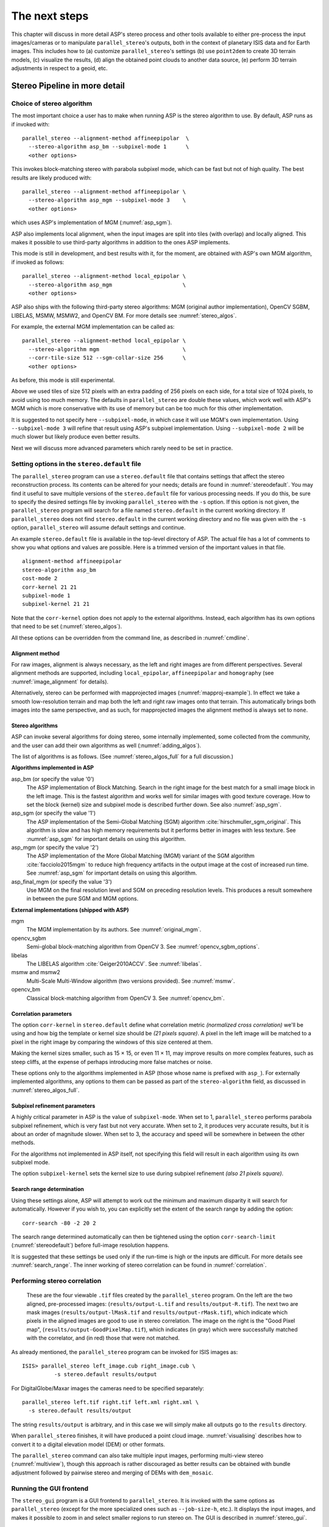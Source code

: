 .. _nextsteps:

The next steps
==============

This chapter will discuss in more detail ASP's stereo process and other
tools available to either pre-process the input images/cameras or to
manipulate ``parallel_stereo``'s outputs, both in the context of planetary ISIS
data and for Earth images. This includes how to (a) customize
``parallel_stereo``'s settings (b) use ``point2dem`` to create 3D terrain
models, (c) visualize the results, (d) align the obtained point clouds
to another data source, (e) perform 3D terrain adjustments in respect to
a geoid, etc.

.. _running-stereo:

Stereo Pipeline in more detail
------------------------------

Choice of stereo algorithm
~~~~~~~~~~~~~~~~~~~~~~~~~~

The most important choice a user has to make when running ASP is the 
stereo algorithm to use. By default, ASP runs as if invoked with::

   parallel_stereo --alignment-method affineepipolar  \
     --stereo-algorithm asp_bm --subpixel-mode 1      \
     <other options>
    
This invokes block-matching stereo with parabola subpixel mode, which
can be fast but not of high quality. The best results are likely
produced with::

   parallel_stereo --alignment-method affineepipolar \
     --stereo-algorithm asp_mgm --subpixel-mode 3    \
     <other options>

which uses ASP's implementation of MGM (:numref:`asp_sgm`). 

ASP also implements local alignment, when the input images are split
into tiles (with overlap) and locally aligned. This makes it possible
to use third-party algorithms in addition to the ones ASP implements. 

This mode is still in development, and best results with it, for the
moment, are obtained with ASP's own MGM algorithm, if invoked as
follows::

   parallel_stereo --alignment-method local_epipolar \
     --stereo-algorithm asp_mgm                      \
     <other options>

ASP also ships with the following third-party stereo algorithms:
MGM (original author implementation), OpenCV SGBM, LIBELAS, MSMW,
MSMW2, and OpenCV BM. For more details see :numref:`stereo_algos`.

For example, the external MGM implementation can be called as::

   parallel_stereo --alignment-method local_epipolar \
     --stereo-algorithm mgm                          \
     --corr-tile-size 512 --sgm-collar-size 256      \ 
     <other options>

As before, this mode is still experimental. 
    
Above we used tiles of size 512 pixels with an extra padding of 256
pixels on each side, for a total size of 1024 pixels, to avoid using
too much memory. The defaults in ``parallel_stereo`` are double these
values, which work well with ASP's MGM which is more conservative with
its use of memory but can be too much for this other implementation.

It is suggested to not specify here ``--subpixel-mode``, in which case
it will use MGM's own implementation. Using ``--subpixel-mode 3`` will
refine that result using ASP's subpixel implementation. Using
``--subpixel-mode 2`` will be much slower but likely produce even
better results.

Next we will discuss more advanced parameters which rarely need to be
set in practice.

.. _settingoptionsinstereodefault:

Setting options in the ``stereo.default`` file
~~~~~~~~~~~~~~~~~~~~~~~~~~~~~~~~~~~~~~~~~~~~~~

The ``parallel_stereo`` program can use a ``stereo.default`` file that
contains settings that affect the stereo reconstruction process.  Its
contents can be altered for your needs; details are found in
:numref:`stereodefault`. You may find it useful to save multiple
versions of the ``stereo.default`` file for various processing
needs. If you do this, be sure to specify the desired settings file by
invoking ``parallel_stereo`` with the ``-s`` option. If this option is
not given, the ``parallel_stereo`` program will search for a file
named ``stereo.default`` in the current working directory. If
``parallel_stereo`` does not find ``stereo.default`` in the current
working directory and no file was given with the ``-s`` option,
``parallel_stereo`` will assume default settings and continue.

An example ``stereo.default`` file is available in the top-level
directory of ASP. The actual file has a lot of comments to show you
what options and values are possible. Here is a trimmed version of the
important values in that file.

::

    alignment-method affineepipolar
    stereo-algorithm asp_bm 
    cost-mode 2
    corr-kernel 21 21
    subpixel-mode 1
    subpixel-kernel 21 21

Note that the ``corr-kernel`` option does not apply to the external
algorithms.  Instead, each algorithm has its own options that need to
be set (:numref:`stereo_algos`).

All these options can be overridden from the command line, as described
in :numref:`cmdline`.

Alignment method
^^^^^^^^^^^^^^^^

For raw images, alignment is always necessary, as the left and right
images are from different perspectives.  Several alignment methods are
supported, including ``local_epipolar``, ``affineepipolar`` and
``homography`` (see :numref:`image_alignment` for details).

Alternatively, stereo can be performed with mapprojected images
(:numref:`mapproj-example`). In effect we take a smooth
low-resolution terrain and map both the left and right raw images onto
that terrain. This automatically brings both images into the same
perspective, and as such, for mapprojected images the alignment method
is always set to ``none``.

.. _stereo_algos:

Stereo algorithms
^^^^^^^^^^^^^^^^^

ASP can invoke several algorithms for doing stereo, some internally
implemented, some collected from the community, and the user can add
their own algorithms as well (:numref:`adding_algos`).

The list of algorithms is as follows. (See :numref:`stereo_algos_full`
for a full discussion.) 

**Algorithms implemented in ASP**

asp_bm (or specify the value '0')
   The ASP implementation of Block Matching. Search in the
   right image for the best match for a small image block in the
   left image. This is the fastest algorithm and works well for
   similar images with good texture coverage. How to set the block
   (kernel) size and subpixel mode is described further down.
   See also :numref:`asp_sgm`.

asp_sgm (or specify the value '1')
   The ASP implementation of the Semi-Global Matching (SGM)
   algorithm :cite:`hirschmuller_sgm_original`. This algorithm is
   slow and has high memory requirements but it performs better in
   images with less texture. See :numref:`asp_sgm` for important
   details on using this algorithm.

asp_mgm (or specify the value '2')
   The ASP implementation of the More Global Matching (MGM)
   variant of the SGM algorithm :cite:`facciolo2015mgm` to reduce
   high frequency artifacts in the output image at the cost of
   increased run time. See :numref:`asp_sgm` for important details on
   using this algorithm.

asp_final_mgm (or specify the value '3')
   Use MGM on the final resolution level and SGM on preceding
   resolution levels. This produces a result somewhere in between
   the pure SGM and MGM options.

**External implementations (shipped with ASP)**

mgm
   The MGM implementation by its authors. See :numref:`original_mgm`.

opencv_sgbm
   Semi-global block-matching algorithm from OpenCV 3. See
   :numref:`opencv_sgbm_options`.

libelas
   The LIBELAS algorithm :cite:`Geiger2010ACCV`. See
   :numref:`libelas`.

msmw and msmw2
   Multi-Scale Multi-Window algorithm (two versions provided). See
   :numref:`msmw`.

opencv_bm
   Classical block-matching algorithm from OpenCV 3. See
   :numref:`opencv_bm`.

Correlation parameters
^^^^^^^^^^^^^^^^^^^^^^

The option ``corr-kernel`` in ``stereo.default`` define what
correlation metric *(normalized cross correlation)* we'll be using and
how big the template or kernel size should be *(21 pixels square)*. A
pixel in the left image will be matched to a pixel in the right image
by comparing the windows of this size centered at them.

Making the kernel sizes smaller, such as 15 |times| 15, or even
11 |times| 11, may improve results on more complex features, such as steep
cliffs, at the expense of perhaps introducing more false matches or
noise.

These options only to the algorithms implemented in ASP (those whose
name is prefixed with ``asp_``). For externally implemented
algorithms, any options to them can be passed as part of the
``stereo-algorithm`` field, as discussed in
:numref:`stereo_algos_full`.

Subpixel refinement parameters
^^^^^^^^^^^^^^^^^^^^^^^^^^^^^^

A highly critical parameter in ASP is the value of
``subpixel-mode``. When set to 1, ``parallel_stereo`` performs
parabola subpixel refinement, which is very fast but not very
accurate. When set to 2, it produces very accurate results, but it is
about an order of magnitude slower. When set to 3, the accuracy and
speed will be somewhere in between the other methods.

For the algorithms not implemented in ASP itself, not specifying this
field will result in each algorithm using its own subpixel mode.

The option ``subpixel-kernel`` sets the kernel size to use during
subpixel refinement *(also 21 pixels square)*.

.. _search_range2:

Search range determination
^^^^^^^^^^^^^^^^^^^^^^^^^^

Using these settings alone, ASP will attempt to work out the minimum and
maximum disparity it will search for automatically. However if you wish
to, you can explicitly set the extent of the search range by adding the
option::

    corr-search -80 -2 20 2

The search range determined automatically can then be tightened using
the option ``corr-search-limit`` (:numref:`stereodefault`) before
full-image resolution happens.

It is suggested that these settings be used only if the run-time is
high or the inputs are difficult. For more details see
:numref:`search_range`. The inner working of stereo correlation can be
found in :numref:`correlation`.

.. _perform-stereo:

Performing stereo correlation
~~~~~~~~~~~~~~~~~~~~~~~~~~~~~

.. figure:: images/p19-stereo-output_400px.png
   :name: p19-stereo-output
   :alt:  Outputs of the ``parallel_stereo`` program.

   These are the four viewable ``.tif`` files
   created by the ``parallel_stereo`` program. On the left are the two aligned,
   pre-processed images: (``results/output-L.tif`` and
   ``results/output-R.tif``). The next two are mask images
   (``results/output-lMask.tif`` and ``results/output-rMask.tif``),
   which indicate which pixels in the aligned images are good to use in
   stereo correlation. The image on the right is the "Good Pixel map",
   (``results/output-GoodPixelMap.tif``), which indicates (in gray)
   which were successfully matched with the correlator, and (in red)
   those that were not matched.

As already mentioned, the ``parallel_stereo`` program can be invoked for ISIS
images as::

     ISIS> parallel_stereo left_image.cub right_image.cub \
               -s stereo.default results/output

For DigitalGlobe/Maxar images the cameras need to be specified separately:

::

    parallel_stereo left.tif right.tif left.xml right.xml \
      -s stereo.default results/output

The string ``results/output`` is arbitrary, and in this case we will
simply make all outputs go to the ``results`` directory.

When ``parallel_stereo`` finishes, it will have produced a point cloud image.
:numref:`visualising` describes how to convert it to a digital
elevation model (DEM) or other formats.

The ``parallel_stereo`` command can also take multiple input images,
performing multi-view stereo (:numref:`multiview`), though this
approach is rather discouraged as better results can be obtained with
bundle adjustment followed by pairwise stereo and merging of DEMs with
``dem_mosaic``.

Running the GUI frontend
~~~~~~~~~~~~~~~~~~~~~~~~

The ``stereo_gui`` program is a GUI frontend to
``parallel_stereo``. It is invoked with the same options as
``parallel_stereo`` (except for the more specialized ones such as
``--job-size-h``, etc.). It displays the input images, and makes it
possible to zoom in and select smaller regions to run stereo on. The
GUI is described in :numref:`stereo_gui`.

.. _cmdline:

Specifying settings on the command line
~~~~~~~~~~~~~~~~~~~~~~~~~~~~~~~~~~~~~~~

All the settings given via the ``stereo.default`` file can be
over-ridden from the command line. Just add a double hyphen (``--``) in
front the option's name and then fill out the option just as you would
in the configuration file. For options in the ``stereo.default`` file
that take multiple numbers, they must be separated by spaces (like
``corr-kernel 25 25``) on the command line. Here is an example in
which we override the search range and subpixel mode from the command
line.

::

     ISIS> parallel_stereo E0201461.map.cub M0100115.map.cub \
               -s stereo.map --corr-search -70 -4 40 4       \
               --subpixel-mode 0 results/output

Stereo on multiple machines
~~~~~~~~~~~~~~~~~~~~~~~~~~~

If the input images are really large it may desirable to distribute
the work over several computing nodes. For that the ``--nodes-list``
option of ``parallel_stereo`` can be used. See
:numref:`parallel_stereo`.

.. _mapproj-example:

Running stereo with mapprojected images
~~~~~~~~~~~~~~~~~~~~~~~~~~~~~~~~~~~~~~~~

The way stereo correlation works is by matching a neighborhood of each
pixel in the left image to a similar neighborhood in the right image.
This matching process can fail or become unreliable if the two images
are too different, which can happen for example if the perspectives of
the two cameras are very different or the underlying terrain has steep
portions. This will result in ASP producing terrains with noise or
missing data.

ASP can mitigate this by *mapprojecting* the left and right images onto
some pre-existing low-resolution smooth terrain model without holes, and
using the output images to do stereo. In effect, this makes the images
much more similar and more likely for stereo correlation to succeed.

In this mode, ASP does not create a terrain model from scratch, but
rather uses an existing terrain model as an initial guess, and improves
on it.

For Earth, an existing terrain model can be, for example, NASA SRTM,
GMTED2010, USGS's NED data, or NGA's DTED data. There exist
pre-made terrain models for other planets as well, for example the
Moon LRO LOLA global DEM and the Mars MGS MOLA DEM.

Alternatively, a low-resolution smooth DEM can be obtained by running
ASP itself as described in previous sections. In such a run, subpixel
mode may be set to parabola (``subpixel-mode 1``) for speed. To make it
sufficiently coarse and smooth, the resolution can be set to about 40
times coarser than either the default ``point2dem`` resolution or the
resolution of the input images. If the resulting DEM turns out to be
noisy or have holes, one could change in ``point2dem`` the search radius
factor, use hole-filling, invoke more aggressive outlier removal, and
erode pixels at the boundary (those tend to be less reliable).
Alternatively, holes can be filled with ``dem_mosaic``.

The tool used for mapprojecting the images is called ``mapproject``
(:numref:`mapproject`). It is very important to specify correctly
the output resolution (the ``--tr`` option for ``mapproject``) when
creating mapprojected images. For example, if the input images are
about 1 meter/pixel, the same number should be used in ``mapproject``
(if the desired projection is in degrees, this value should be
converted to degrees). If the output resolution is not correct,
there will be artifacts in the stereo results.

Some experimentation on a small area may be necessary to obtain the best
results. Once images are mapprojected, they can be cropped to a small
shared region using ``gdal_translate -projwin`` and then stereo with
these clips can be invoked.

Example for ISIS images
^^^^^^^^^^^^^^^^^^^^^^^

.. figure:: images/stereo_mapproj_400px.png
   :name: mapproj-example-fig
   :alt: DEMs from camera geometry images and from mapprojected images.

   A DEM obtained using plain stereo (left) and stereo with
   mapprojected images (right). Their quality will be comparable for
   relatively flat terrain and the second will be much better for rugged
   terrain. The right image has some artifacts, but those are limited to
   areas close to the boundary. Things can be further improved with
   the ``asp_mgm`` algorithm (:numref:`running-stereo`).

This example illustrates how to run stereo with mapprojected images
for ISIS data. For an alternative approach using ``cam2map``, see
:numref:`mapproj_with_cam2map`.

We start with LRO NAC Lunar images M1121224102LE
and M1121209902LE from ASU's LRO NAC web site (https://wms.lroc.asu.edu/lroc/search), fetching them as::

    wget http://pds.lroc.asu.edu/data/LRO-L-LROC-2-EDR-V1.0/LROLRC_0015/DATA/ESM/2013111/NAC/M1121224102LE.IMG
    wget http://pds.lroc.asu.edu/data/LRO-L-LROC-2-EDR-V1.0/LROLRC_0015/DATA/ESM/2013111/NAC/M1121209902LE.IMG

We convert them to ISIS cubes using the ISIS program ``lronac2isis``,
then we use the ISIS tools ``spiceinit``, ``lronaccal``, and
``lrnonacecho`` to update the SPICE kernels and to do radiometric and
echo correction. This process is described in
:numref:`lro_nac_no_stitch`.  We name the two obtained .cub files
``left.cub`` and ``right.cub``.

Here we decided to run ASP to create the low-resolution DEM needed for
mapprojection, rather than get them from an external source. For speed,
we process just a small portion of the images::

     parallel_stereo left.cub right.cub            \
       --left-image-crop-win 1984 11602 4000 5000  \
       --right-image-crop-win 3111 11027 4000 5000 \
       --job-size-w 1024 --job-size-h 1024         \
       --subpixel-mode 1                           \
       run_nomap/run

(the crop windows can be determined using ``stereo_gui``). The input
images have resolution of about 1 meter, or :math:`3.3 \times 10^{-5}` 
degrees on the Moon. We create the low-resolution DEM using a
resolution 40 times as coarse, so we use a grid size of 0.0013
degrees (we use degrees since the default ``point2dem`` projection
invoked here is ``longlat``).

::

     point2dem --search-radius-factor 5 --tr 0.0013 run_nomap/run-PC.tif 

As mentioned earlier, some tweaks to the parameters used by
``point2dem`` may be necessary for this low-resolution DEM to be smooth
enough and with no holes.

Note that we used ``--search-radius-factor 5`` to expand the DEM a
bit, to counteract future erosion at image boundary in stereo due to
the correlation kernel size. This is optional.

If this terrain is close to the poles, say within 25 degrees of
latitude, it is advised to use a stereographic projection, centered
either at the nearest pole, or close to the center of the current DEM.
Its center's longitude and latitude can be found with
``gdalinfo -stats``, which can then be passed to ``point2dem`` such as::

     point2dem --stereographic --proj-lon <lon_ctr> --proj-lat <lat_ctr> ...

By calling ``gdalinfo -proj4``, the PROJ.4 string of the obtained DEM
can be found, which can be used in mapprojection later, and with the
resolution switched to meters from degrees (see :numref:`dg-mapproj`
for more details).

Next, we mapproject the images onto this DEM, using the original
resolution of :math:`3.3 \times 10^{-5}` degrees::

     mapproject --tr 0.000033 run_nomap/run-DEM.tif           \
       left.cub left_proj.tif                                 \
       --t_projwin 3.6175120 25.5669989 3.6653695 25.4952127
     mapproject --tr 0.000033 run_nomap/run-DEM.tif           \
       right.cub right_proj.tif                               \
       --t_projwin 3.6175120 25.5669989 3.6653695 25.4952127

Notice that we restricted the area of computation using ``--t_projwin``
to again make the process faster.

Next, we do stereo with these mapprojected images::

     parallel_stereo --job-size-w 1024 --job-size-h 1024 \
       --subpixel-mode 3                                 \
       left_proj.tif right_proj.tif left.cub right.cub   \
       run_map/run run_nomap/run-DEM.tif

Notice that even though we use mapprojected images, we still specified
the original images as the third and fourth arguments. That because we
need the camera information from those files. The fifth argument is the
output prefix, while the sixth is the low-resolution DEM we used for
mapprojection. We have used here ``--subpixel-mode 3`` as this will be
the final point cloud and we want the increased accuracy.

Lastly, we create a DEM at 1 meter resolution::

     point2dem --nodata-value -32768 --tr 0.000033 run_map/run-PC.tif

Note here that we could have used a coarser resolution for the final
DEM, such as 4 meters/pixel, since we won't see detail at the level of 1
meter in this DEM, as the stereo process is lossy. This is explained in
more detail in :numref:`post-spacing`.

In :numref:`mapproj-example` we show the effect of using
mapprojected images on accuracy of the final DEM.

It is important to note that we could have mapprojected the images
using the ISIS tool ``cam2map``, as described in
:numref:`mapproj_with_cam2map`.  The current approach could be preferable
since it allows us to choose the DEM to mapproject onto, and it is
much faster, since ASP's ``mapproject`` uses multiple processes, while
``cam2map`` is restricted to one process and one thread.

.. _dg-mapproj:

Example for DigitalGlobe/Maxar images
^^^^^^^^^^^^^^^^^^^^^^^^^^^^^^^^^^^^^

In this section we will describe how to run stereo with mapprojected
images for DigitalGlobe/Maxar cameras for Earth. The same process can be used
with very minor modifications for any satellite images that use the
the RPC camera model. All that is needed is to replace the stereo
session when invoking ``parallel_stereo`` below with ``rpcmaprpc`` from
``dgmaprpc``.

Unlike the previous section, here we will use an external DEM to
mapproject onto, rather than creating our own. We will use a variant of
NASA SRTM data with no holes. Other choices have been mentioned earlier.

It is important to note that ASP expects the input low-resolution DEM to
be in reference to a datum ellipsoid, such as WGS84 or NAD83. If the DEM
is in respect to either the EGM96 or NAVD88 geoids, the ASP tool
``dem_geoid`` can be used to convert the DEM to WGS84 or NAD83 (:numref:`dem_geoid`).
(The same tool can be used to convert back
the final output ASP DEM to be in reference to a geoid, if desired.)

Not applying this conversion might not properly negate the parallax seen
between the two images, though it will not corrupt the triangulation
results. In other words, sometimes one may be able to ignore the
vertical datums on the input but we do not recommend doing that. Also,
you should note that the geoheader attached to those types of files
usually does not describe the vertical datum they used. That can only be
understood by careful reading of your provider's documents.

In this example we use as an input low-resolution DEM the file
``srtm_53_07.tif``, a 90 meter resolution tile from the CGIAR-CSI
modification of the original NASA SRTM product
:cite:`cgiar:srtm90m`. The NASA SRTM square for this example
spot in India is N26E080.

Below are the commands for mapprojecting the input and then running
through stereo. You can use any projection you like as long as it
preserves detail in the images. Note that the last parameter in the
stereo call is the input low-resolution DEM. The dataset is the same as
the one used in :numref:`rawdg`.

For best quality results, the resolution used for mapprojection should
be very similar to the documented ground sample distance (GSD) for your
camera.

.. figure:: images/examples/dg/Mapped.png
   :name: fig:dg-map-example
   :figwidth: 100%

   Example colorized height map and ortho image output.

Commands
^^^^^^^^

::

       mapproject -t rpc --t_srs "+proj=eqc +units=m +datum=WGS84" \
         --tr 0.5 srtm_53_07.tif                            \
         12FEB12053305-P1BS_R2C1-052783824050_01_P001.TIF   \
         12FEB12053305-P1BS_R2C1-052783824050_01_P001.XML   \
         left_mapped.tif
       mapproject -t rpc --t_srs "+proj=eqc +units=m +datum=WGS84" \
         --tr 0.5 srtm_53_07.tif                            \
         12FEB12053341-P1BS_R2C1-052783824050_01_P001.TIF   \
         12FEB12053341-P1BS_R2C1-052783824050_01_P001.XML   \
         right_mapped.tif
       parallel_stereo -t dgmaprpc --subpixel-mode 1           \
              --alignment-method none                          \
              left_mapped.tif right_mapped.tif                 \
              12FEB12053305-P1BS_R2C1-052783824050_01_P001.XML \
              12FEB12053341-P1BS_R2C1-052783824050_01_P001.XML \
              dg/dg srtm_53_07.tif

If the ``--t_srs`` option is not specified, it will be read from the
low-resolution input DEM.

The complete list of options for ``mapproject`` is described in
:numref:`mapproject`.

In the ``parallel_stereo`` command, we have used ``subpixel-mode 1`` which is
less accurate but reasonably fast. We have also used
``alignment-method none``, since the images are mapprojected onto the
same terrain with the same resolution, thus no additional alignment is
necessary. More details about how to set these and other ``parallel_stereo``
parameters can be found in :numref:`settingoptionsinstereodefault`.

It is important to note here that any DigitalGlobe/Maxar camera file has two
models in it, the exact linescan model (which we name ``DG``), and its
``RPC`` approximation. Above, we have used the approximate RPC model for
mapprojection, since mapprojection is just a pre-processing step to
make the images more similar to each other, this step will be undone
during stereo triangulation, and hence using the RPC model is good
enough, while being much faster than the exact ``DG`` model. At the
stereo stage, we see above that we invoked the ``dgmaprpc`` session,
which suggests that we have used the RPC model during mapprojection,
but we would like to use the accurate DG model when performing actual
triangulation from the cameras to the ground.

RPC and Pinhole camera models
^^^^^^^^^^^^^^^^^^^^^^^^^^^^^

mapprojected images can also be used with RPC and Pinhole camera
models. The ``mapproject`` command needs to be invoked with ``-t rpc``
and ``-t pinhole`` respectively. As earlier, when invoking ``parallel_stereo``
the the first two arguments should be the mapprojected images, followed
by the camera models, output prefix, and the name of the DEM used for
mapprojection. The session name passed to ``parallel_stereo`` should be
``rpcmaprpc`` and ``pinholemappinhole`` respectively.

.. _multiview:

Multi-view stereo
~~~~~~~~~~~~~~~~~

ASP supports multi-view stereo at the triangulation stage. This mode is
somewhat experimental, and not used widely. We have obtained higher
quality results by doing pairwise stereo and merging the results, as
described later on in this section.

In the multiview scenario, the first image is set as reference,
disparities are computed from it to all the other images, and then joint
triangulation is performed :cite:`slabaugh2001optimal`. A
single point cloud is generated with one 3D point for each pixel in the
first image. The inputs to multi-view stereo and its output point cloud
are handled in the same way as for two-view stereo (e.g., inputs can be
mapprojected, the output can be converted to a DEM, etc.).

It is suggested that images be bundle-adjusted (:numref:`baasp`)
before running multi-view stereo.

Example (for ISIS with three images)::

     parallel_stereo file1.cub file2.cub file3.cub results/run

Example (for DigitalGlobe/Maxar data with three mapprojected images)::

     parallel_stereo file1.tif file2.tif file3.tif \
       file1.xml file2.xml file3.xml               \
       results/run input-DEM.tif

For a sequence of images, multi-view stereo can be run several times
with each image as a reference, and the obtained point clouds combined
into a single DEM using ``point2dem`` (:numref:`point2dem`).

The ray intersection error, the fourth band in the point cloud file, is
computed as twice the mean of distances from the optimally computed
intersection point to the individual rays. For two rays, this agrees
with the intersection error for two-view stereo which is defined as the
minimal distance between rays. For multi-view stereo this error is much
less amenable to interpretation than for two-view stereo, since the
number of valid rays corresponding to a given feature can vary across
the image, which results in discontinuities in the intersection error.

Other ways of combining multiple images
^^^^^^^^^^^^^^^^^^^^^^^^^^^^^^^^^^^^^^^

As an alternative to multi-view stereo, point clouds can be generated
from multiple stereo pairs, and then a single DEM can be created with
``point2dem`` (:numref:`builddem`). Or, multiple DEMs can be
created, then combined into a single DEM with ``dem_mosaic``
(:numref:`dem_mosaic`).

In both of these approaches, the point clouds could be registered to a
trusted dataset using ``pc_align`` before creating a combined terrain
model (:numref:`pc-align-example`).

The advantage of creating separate DEMs and then merging them (after
alignment) with ``dem_mosaic``, compared to multiview triangulation, is
that this approach will not create visible seams, while likely it will
still increase the accuracy compared to the individual input DEMs.

Diagnosing problems
~~~~~~~~~~~~~~~~~~~

Once invoked, ``parallel_stereo`` proceeds through several stages that are
detailed in :numref:`entrypoints`. Intermediate and final output
files are generated as it goes. See :numref:`outputfiles`, page for
a comprehensive listing. Many of these files are useful for diagnosing
and debugging problems.  For example, as :numref:`p19-stereo-output`
shows, a quick look at some of the TIFF files in the ``results/``
directory provides some insight into the process.

Perhaps the most accessible file for assessing the quality of your
results is the good pixel image (``results/output-GoodPixelMap.tif``).
If this file shows mostly good, gray pixels in the overlap area
(the area that is white in both the ``results/output-lMask.tif``
and ``results/output-rMask.tif`` files), then your results are just
fine. If the good pixel image shows lots of failed data, signified
by red pixels in the overlap area, then you need to go back and
tune your ``stereo.default`` file until your results improve. This
might be a good time to make a copy of ``stereo.default`` as you
tune the parameters to improve the results.

.. _p19-disparity:

.. figure:: images/p19-disparity_400px.png
   :alt: Disparity images produced using the ``disparitydebug`` tool.

   Disparity images produced using the
   ``disparitydebug`` tool. The two images on the left are the
   ``results/output-D-H.tif`` and ``results/output-D-V.tif`` files,
   which are normalized horizontal and vertical disparity components
   produced by the disparity map initialization phase. The two images on
   the right are ``results/output-F-H.tif`` and
   ``results/output-F-V.tif``, which are the final filtered,
   sub-pixel-refined disparity maps that are fed into the Triangulation
   phase to build the point cloud image. Since these MOC images were
   acquired by rolling the spacecraft across-track, most of the
   disparity that represents topography is present in the horizontal
   disparity map. The vertical disparity map shows disparity due to
   "wash-boarding", which is not due to topography but because of spacecraft
   movement. Note however that the horizontal and vertical disparity
   images are normalized independently. Although both have the same
   range of gray values from white to black, they represent
   significantly different absolute ranges of disparity.

Whenever ``parallel_stereo``, ``point2dem``, and other executables are run, they
create log files in given tool's results directory, containing a copy of
the configuration file, the command that was run, your system settings,
and tool's console output. This will help track what was performed so
that others in the future can recreate your work.

Another handy debugging tool is the ``disparitydebug`` program, which
allows you to generate viewable versions of the intermediate results
from the stereo correlation algorithm. ``disparitydebug`` converts
information in the disparity image files into two TIFF images that
contain horizontal and vertical components of the disparity (i.e.
matching offsets for each pixel in the horizontal and vertical
directions). There are actually three flavors of disparity map: the
``-D.tif``, the ``-RD.tif``, and ``-F.tif``. You can run
``disparitydebug`` on any of them. Each shows the disparity map at the
different stages of processing.

::

    disparitydebug results/output-F.tif

If the output H and V files from ``disparitydebug`` look good, then the
point cloud image is most likely ready for post-processing. You can
proceed to make a mesh or a DEM by processing ``results/output-PC.tif``
using the ``point2mesh`` or ``point2dem`` tools, respectively.

:numref:`p19-disparity` shows the outputs of ``disparitydebug``.

If the input images are mapprojected (georeferenced) and the alignment
method is ``none``, all images output by stereo are georeferenced as
well, such as GoodPixelMap, D_sub, disparity, etc. As such, all these
data can be overlayed in ``stereo_gui``. ``disparitydebug`` also
preserves any georeference.

.. _longrun:

Dealing with long run-times
~~~~~~~~~~~~~~~~~~~~~~~~~~~

If ``stereo_corr`` takes unreasonably long, it may have encountered a
portion of the image where, due to noise (such as clouds, shadows, etc.)
the determined search range is much larger than what it should be. 

With the default block-matching algorithm, ``--stereo-algorithm
asp_bm``, the option ``--corr-timeout integer`` can be used to limit
how long each 1024 |times| 1024 pixel tile can take. A good value here
could be 300 (seconds) or more if your terrain is expected to have
large height variations.

If using the ``asp_sgm`` or ``asp_mgm`` algorithms, one can use a lower
value for ``--corr-memory-limit-mb`` (:numref:`asp_sgm`).  One may
also tighten ``--outlier-removal-params`` (:numref:`stereodefault`),
or mapproject the images (:numref:`mapproj-example`). A smaller manual
search range can also be specified (:numref:`search_range2`).

If a run failed partially during correlation, it can be resumed with
the ``parallel_stereo`` option ``--resume-at-corr``
(:numref:`parallel_stereo`). A ran can be started at the triangulation
stage after making changes to the cameras while reusing a previous run
with the option ``--prev-run-prefix``.

On Linux, the ``parallel_stereo`` program writes in each output tile
location a file of the form::

    <tile prefix>-<program name>-resource-usage.txt

having the elapsed time and memory usage, as output by ``/usr/bin/time``.
This can guide tuning of parameters to reduce resource usage.

.. _visualising:

Visualizing and manipulating the results
----------------------------------------

When ``parallel_stereo`` finishes, it will have produced a point cloud
image. At this point, many kinds of data products can be built from
the ``results/output-PC.tif`` point cloud file.

.. _p19-osg:

.. figure:: images/p19-osg_400px.png
   :alt:  A visualization of a mesh.

   A visualization of a mesh.

Building a 3D mesh model
~~~~~~~~~~~~~~~~~~~~~~~~

The ``point2mesh`` command (:numref:`point2mesh`) can be used to
create a 3D textured mesh in the plain text ``.obj`` format that can be
opened in a mesh viewer such as MeshLab. The ``point2mesh`` program
takes the point cloud file and the left normalized image as inputs::

     point2mesh results/output-PC.tif results/output-L.tif

An example visualization is shown in :numref:`p19-osg`.

If you already have a DEM and an ortho image (:numref:`builddem`),
they can be used to build a mesh as well, in the same way as done
above::

     point2mesh results/output-DEM.tif results/output-DRG.tif

.. _builddem:

Building a digital elevation model and ortho image
~~~~~~~~~~~~~~~~~~~~~~~~~~~~~~~~~~~~~~~~~~~~~~~~~~

The ``point2dem`` program (page ) creates a Digital Elevation Model
(DEM) from the point cloud file.

::

     point2dem results/output-PC.tif

The resulting TIFF file is mapprojected and will contain georeference
information stored as GeoTIFF tags.

The tool will infer the datum and projection from the input images, if
present. You can explicitly specify a coordinate system (e.g., mercator,
sinusoidal) and a reference spheroid (i.e., calculated for the Moon,
Mars, or Earth). Alternatively, the datum semi-axes can be set or a
PROJ.4 string can be passed in.

::

     point2dem -r mars results/output-PC.tif

The output DEM will be named ``results/output-DEM.tif``. It can be
imported into a variety of GIS platforms. The DEM can be transformed
into a hill-shaded image for visualization (:numref:`genhillshade`).
Both the DEM itself and its hill-shaded version can be examined in
``stereo_gui``.

The ``point2dem`` program can also be used to orthoproject raw satellite
images onto the DEM. To do this, invoke ``point2dem`` just as before,
but add the ``--orthoimage`` option and specify the use of the left
image file as the texture file to use for the projection::

     point2dem results/output-PC.tif --orthoimage results/output-L.tif

The texture file must always be specified after the point cloud file in
this command. See :numref:`p19-norm_ortho` on the
right for the output image.

To fill in any holes in the obtained orthoimage, one can invoke it with
a larger value of the grid size (the ``--tr`` option) and/or with a
variation of the options::

    --no-dem --orthoimage-hole-fill-len 100 --search-radius-factor 2 

The ``point2dem`` program is also able to accept output projection
options the same way as the tools in GDAL. Well-known EPSG, IAU2000
projections, and custom PROJ.4 strings can applied with the target
spatial reference set flag, ``--t_srs``. If the target spatial reference
flag is applied with any of the reference spheroid options, the
reference spheroid option will overwrite the datum defined in the target
spatial reference set. The following examples produce the same output.
However, the last two results will also show correctly the name of the
datum in the geoheader, not just the values of its axes.

::

    point2dem --t_srs "+proj=longlat +a=3396190 +b=3376200"          \
       results/output-PC.tif

    point2dem --t_srs http://spatialreference.org/ref/iau2000/49900/ \
       results/output-PC.tif

    point2dem --t_srs                                                \
      'GEOGCS["Geographic Coordinate System",                     
         DATUM["D_Mars_2000",
         SPHEROID["Mars_2000_IAU_IAG",3396190,169.894447223611]],
         PRIMEM["Greenwich",0],
         UNIT["degree",0.0174532925199433]]'                         \
      results/output-PC.tif

The ``point2dem`` program can be used in many different ways. The
complete documentation is in :numref:`point2dem`.

.. _p19-norm_ortho:

.. figure:: images/p19-norm_ortho_500px.png
   :alt: Normalized DEM and orthoimage.

   The image on the left is a normalized DEM (generated using 
   the ``point2dem`` option ``-n``), which shows low terrain
   values as black and high terrain values as white. The image on the
   right is the left input image projected onto the DEM (created using
   the ``--orthoimage`` option to ``point2dem``).

Orthorectification of an image from a different source
~~~~~~~~~~~~~~~~~~~~~~~~~~~~~~~~~~~~~~~~~~~~~~~~~~~~~~

If you have already obtained a DEM, using ASP or some other approach,
and have an image and camera pair which you would like to overlay on top
of this terrain, use the ``mapproject`` tool (:numref:`mapproject`).

Correcting camera positions and orientations
~~~~~~~~~~~~~~~~~~~~~~~~~~~~~~~~~~~~~~~~~~~~

The ``bundle_adjust`` program can be used to adjust the camera positions
and orientations before running stereo. These adjustments only makes the
cameras self-consistent. For the adjustments to be absolute, it is
necessary to use ``bundle_adjust`` with ground control points. This tool
is described in :numref:`bundle_adjust`.

.. _pc-align-example:

Alignment to point clouds from a different source
~~~~~~~~~~~~~~~~~~~~~~~~~~~~~~~~~~~~~~~~~~~~~~~~~

Often the 3D terrain models output by ``parallel_stereo`` (point
clouds and DEMs) can be intrinsically quite accurate yet their actual
position on the planet may be off by several meters or several
kilometers, depending on the spacecraft. This can result from small
errors in the position and orientation of the satellite cameras taking
the pictures.

Such errors can be corrected in advance using bundle adjustment, as
described in the previous section. That requires using ground control
points, that may not be easy to collect. Alternatively, the images and
cameras can be used as they are, and the absolute position of the output
point clouds can be corrected in post-processing. For that, ASP provides
a tool named ``pc_align``. It aligns a 3D terrain to a much more
accurately positioned (if potentially sparser) dataset. Such datasets
can be made up of GPS measurements (in the case of Earth), or from laser
altimetry instruments on satellites, such as ICESat/GLASS for Earth,
LRO/LOLA on the Moon, and MGS/MOLA on Mars. Under the hood, ``pc_align``
uses the Iterative Closest Point algorithm (ICP) (both the
point-to-plane and point-to-point flavors are supported, and with
point-to-point ICP it is also possible to solve for a scale change).

The ``pc_align`` tool requires another input, an a priori guess for the
maximum displacement we expect to see as result of alignment, i.e., by
how much the points are allowed to move when the alignment transform is
applied. If not known, a large (but not unreasonably so) number can be
specified. It is used to remove most of the points in the source
(movable) point cloud which have no chance of having a corresponding
point in the reference (fixed) point cloud.

Here is how ``pc_align`` can be called (the denser cloud is specified
first).

.. figure:: images/examples/align_compare_500px.png
   :alt:  pc_align results
   :name: pc-align-fig

   Example of using ``pc_align`` to align a DEM obtained using stereo
   from CTX images to a set of MOLA tracks. The MOLA points are colored
   by the offset error initially (left) and after pc align was applied
   (right) to the terrain model. The red dots indicate more than 100 m
   of error and blue less than 5 m. The ``pc_align`` algorithm
   determined that by moving the terrain model approximately 40 m south,
   70 m west, and 175 m vertically, goodness of fit between MOLA and the
   CTX model was increased substantially.

::

    pc_align --max-displacement 200 --datum MOLA   \
      --save-inv-transformed-reference-points      \
      --csv-format '1:lon 2:lat 3:radius_m'        \
      stereo-PC.tif mola.csv

It is important to note here that there are two widely used Mars datums,
and if your CSV file has, unlike above, the heights relative to a datum,
the correct datum name must be specified via ``--datum``.  :numref:`molacmp`
talks in more detail about the Mars datums.

:numref:`pc-align-fig` shows an example of using ``pc_align``.
The complete documentation for this program is in :numref:`pc_align`.

.. _pc_align_validation:

Validation of alignment
~~~~~~~~~~~~~~~~~~~~~~~

The ``pc_align`` program can save the source cloud after being aligned
to the reference cloud and vice-versa, via
``--save-transformed-source-points`` and
``--save-inv-transformed-reference-points``. To validate that the
aligned source cloud is very close to the reference cloud, DEMs can be
made out of them with ``point2dem``, and those can be overlayed
in ``stereo_gui`` (:numref:`stereo_gui`) for inspection.

Alternatively, the ``geodiff`` program (:numref:`geodiff`) can be used
to compute the (absolute) difference between aligned DEMs, which can
be colorized with ``colormap`` (:numref:`colormap`). The ``geodiff``
tool can take the difference between a DEM and a CSV file as well.

Alignment and orthoimages
~~~~~~~~~~~~~~~~~~~~~~~~~

Two related issues are discussed here. The first is that sometimes,
after ASP has created a DEM, and the left and right images are
mapprojected to it, they are shifted in respect to each other. That is
due to the errors in camera positions. To rectify it, one has to run
``bundle_adjust`` first, then rerun the stereo and mapprojection tools,
with the adjusted cameras being passed to both via
``--bundle-adjust-prefix``.

Note that this approach will create self-consistent outputs, but not
necessarily aligned with pre-existing ground truth. That we deal with
next.

Once an ASP-generated DEM has been aligned to known ground data using
``pc_align``, it may be desired to create orthoimages that are also
aligned to the ground. That can be accomplished in two ways.

The ``point2dem --orthoimage`` approach be used, and one can pass to it
the point cloud after alignment and the ``L`` image before alignment
(all this tool does is copy pixels from the texture image, so position
errors are not a problem).

Alternatively, one can invoke the ``mapproject`` tool again. Yet, there
is a challenge, because this tool uses the original cameras, before
alignment, but will project onto the DEM after alignment, so the
obtained orthoimage location on the ground will be wrong.

The solution is to invoke ``bundle_adjust`` on the two input images
and cameras, while passing to it the transform obtained from
``pc_align`` via the ``--initial-transform`` option. This will shift
the cameras to the right place, and then ``mapproject`` can be called
with the adjusted cameras, using again the ``--bundle-adjust-prefix``
option. If all that is wanted is to shift the cameras, without doing
any actual adjustments, the tool can be invoked with the option
``--apply-initial-transform-only``.

Creating DEMs Relative to the geoid/areoid
~~~~~~~~~~~~~~~~~~~~~~~~~~~~~~~~~~~~~~~~~~

The DEMs generated using ``point2dem`` are in reference to a datum
ellipsoid. If desired, the ``dem_geoid`` program can be used to convert
this DEM to be relative to a geoid/areoid on Earth/Mars respectively.
Example usage::

    dem_geoid results/output-DEM.tif

Converting to the LAS format
~~~~~~~~~~~~~~~~~~~~~~~~~~~~

If it is desired to use the ``parallel_stereo`` generated point cloud outside of
ASP, it can be converted to the LAS file format, which is a public file
format for the interchange of 3-dimensional point cloud data. The tool
``point2las`` can be used for that purpose (:numref:`point2las`). Example usage::

    point2las --compressed -r Earth results/output-PC.tif

.. _genhillshade:

Generating color hillshade maps
~~~~~~~~~~~~~~~~~~~~~~~~~~~~~~~

Once you have generated a DEM file, you can use the ``colormap`` and
``hillshade`` tools to create colorized and/or shaded relief images.

To create a colorized version of the DEM, you need only specify the DEM
file to use. The colormap is applied to the full range of the DEM, which
is computed automatically. Alternatively you can specify your own min
and max range for the color map.

::

    colormap results/output-DEM.tif -o colorized.tif

To create a hillshade of the DEM, specify the DEM file to use. You can
control the azimuth and elevation of the light source using the ``-a``
and ``-e`` options.

::

    hillshade results/output-DEM.tif -o shaded.tif -e 25 -a 300

To create a colorized version of the shaded relief file, specify the DEM
and the shaded relief file that should be used::

    colormap results/output-DEM.tif -s shaded.tif -o color-shaded.tif

See :numref:`hrad-color` showing the images obtained with these
commands.

The complete documentation for ``colormap`` is in :numref:`colormap`,
and for ``hillshade`` in :numref:`hillshade`.

.. _hrad-color:

.. figure:: images/p19-colorized-shaded_500px.png

   The colorized DEM, the shaded relief image, and the
   colorized hillshade.

Building overlays for Moon and Mars mode in Google Earth
~~~~~~~~~~~~~~~~~~~~~~~~~~~~~~~~~~~~~~~~~~~~~~~~~~~~~~~~

Sometimes it may be convenient to see how the DEMs and orthoimages
generated by ASP look on top of existing images in Google Earth. ASP
provides a tool named ``image2qtree`` for that purpose. It creates
multi-resolution image tiles and a metadata tree in KML format that can
be loaded into Google Earth from your local hard drive or streamed from
a remote server over the Internet.

The ``image2qtree`` program can only be used on 8-bit image files with
georeferencing information (e.g. grayscale or RGB GeoTIFF images). In
this example, it can be used to process

| ``results/output-DEM-normalized.tif``, ``results/output-DRG.tif``,
  ``shaded.tif``,
| ``colorized.tif``, and ``shaded-colorized.tif``.

These images were generated respectively by using ``point2dem`` with the
``-n`` option creating a normalized DEM, the ``--orthoimage`` option to
``point2dem`` which projects the left image onto the DEM, and the images
created earlier with ``colormap``.

Here's an example of how to invoke this program::

    image2qtree shaded-colorized.tif -m kml --draw-order 100

:numref:`hrad-kml` shows the obtained KML files in Google
Earth.

The complete documentation is in :numref:`image2qtree`.

.. _hrad-kml:

.. figure:: images/p19-googlemars_500px.png

   The colorized hillshade DEM as a KML overlay.

Using DERT to visualize terrain models
~~~~~~~~~~~~~~~~~~~~~~~~~~~~~~~~~~~~~~

The open source Desktop Exploration of Remote Terrain (DERT) software
tool can be used to explore large digital terrain models, like those
created by the Ames Stereo Pipeline. For more information, visit
https://github.com/nasa/DERT.

.. _blender:

Using Blender to visualize meshes
~~~~~~~~~~~~~~~~~~~~~~~~~~~~~~~~~

The :ref:`point2mesh` program will create ``.obj`` and ``.mtl`` files
that you can import directly into Blender (https://www.blender.org/).
Remember that ``.obj`` files don't particularly have a way to
specify 'units' but the 'units' of an ``.obj`` file written out by ASP
are going to be 'meters.'  If you open a large .obj model created by
ASP (like HiRISE), you'll need to remember to move the default
viewpoint away from the origin, and extend the clipping distance to a
few thousand (which will be a few kilometers), otherwise it may
'appear' that the model hasn't loaded (because 
your viewpoint is inside of it, and you can't see far enough).

The default step size for :ref:`point2mesh` is 10, which only samples
every 10th point, so you may want to read the documentation which
talks more about the ``-s`` argument to :ref:`point2mesh`.  Depending on how
big your model is, even that might be too small, and I'd be very
cautious about using ``-s 1`` on a HiRISE model that isn't cropped
somehow first.

You can also use :ref:`point2mesh` to pull off this trick with
terrain models you've already made (maybe with SOCET or something
else).  Our :ref:`point2mesh` program certainly knows how to read
our ASP ``*-PC.tif`` files, but it can also read GeoTIFFs.  So if
you have a DEM as a GeoTIFF, or an ISIS cube which is a terrain
model (you can use ``gdal_translate`` to convert them to GeoTIFFs),
then you can run :ref:`point2mesh` on them to get ``.obj`` and
``.mtl`` files.

.. _meshlab:

Using MeshLab to visualize meshes
~~~~~~~~~~~~~~~~~~~~~~~~~~~~~~~~~

MeshLab is another program that can view meshes in 
``.obj`` files. It can be downloaded from::

  https://github.com/cnr-isti-vclab/meshlab/releases

and can be installed and run in user's directory without needing
administrative privileges.

Using QGIS to visualize terrain models
~~~~~~~~~~~~~~~~~~~~~~~~~~~~~~~~~~~~~~

The free and open source geographic information system QGIS
(https://qgis.org) as of version 3.0 has a 3D Map View feature that
can be used to easily visualize perspective views of terrain models.

After you use :ref:`point2dem` to create a terrain model (the
``*-DEM.tif`` file), or both the terrain model and an ortho image
via ``--orthoimage`` (the ``*-DRG.tif`` file), those files can be
loaded as raster data files, and the 'New 3D Map View' under the
View menu will create a new window, and by clicking on the wrench
icon, you can set the DEM file as the terrain source, and are able
to move around a perspective view of your terrain.

.. |times| unicode:: U+00D7 .. MULTIPLICATION SIGN
